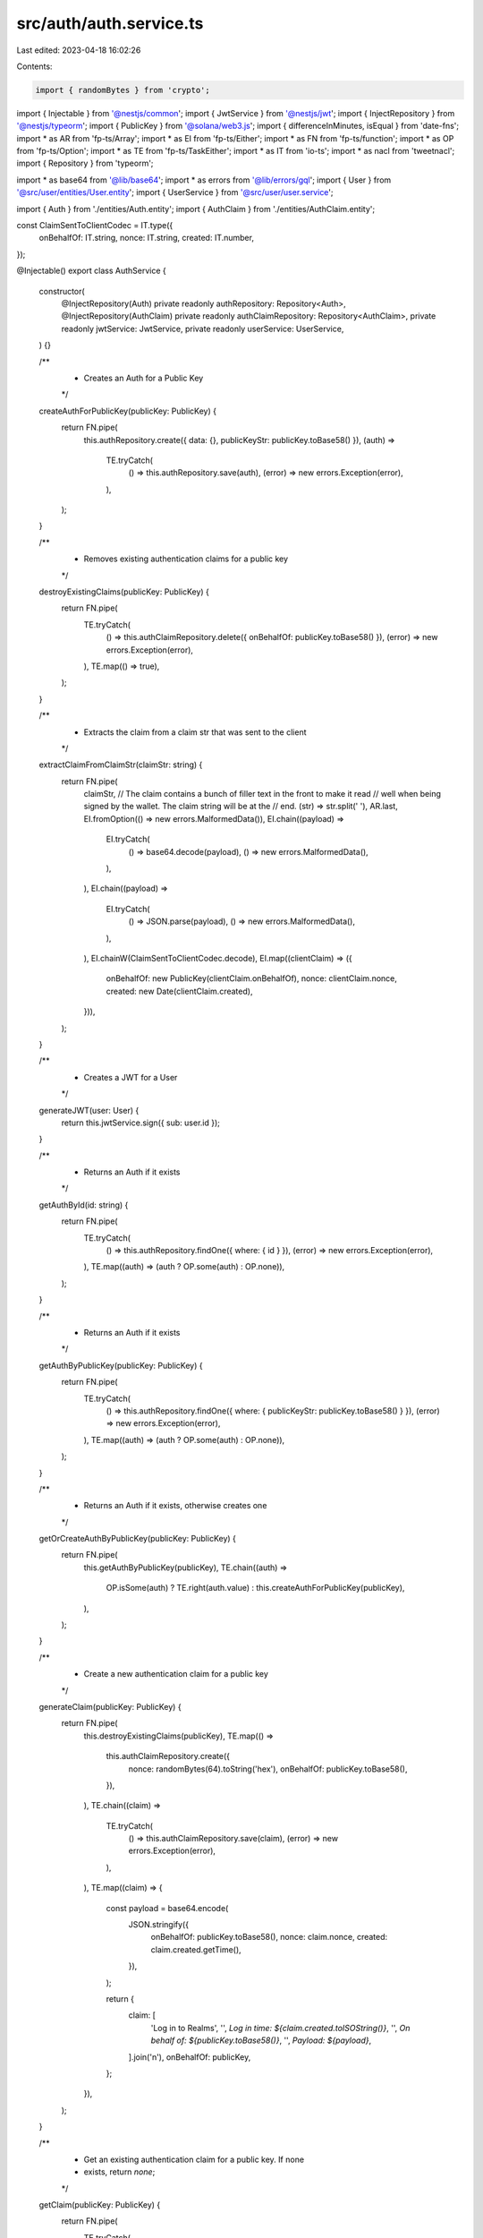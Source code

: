 src/auth/auth.service.ts
========================

Last edited: 2023-04-18 16:02:26

Contents:

.. code-block:: ts

    import { randomBytes } from 'crypto';

import { Injectable } from '@nestjs/common';
import { JwtService } from '@nestjs/jwt';
import { InjectRepository } from '@nestjs/typeorm';
import { PublicKey } from '@solana/web3.js';
import { differenceInMinutes, isEqual } from 'date-fns';
import * as AR from 'fp-ts/Array';
import * as EI from 'fp-ts/Either';
import * as FN from 'fp-ts/function';
import * as OP from 'fp-ts/Option';
import * as TE from 'fp-ts/TaskEither';
import * as IT from 'io-ts';
import * as nacl from 'tweetnacl';
import { Repository } from 'typeorm';

import * as base64 from '@lib/base64';
import * as errors from '@lib/errors/gql';
import { User } from '@src/user/entities/User.entity';
import { UserService } from '@src/user/user.service';

import { Auth } from './entities/Auth.entity';
import { AuthClaim } from './entities/AuthClaim.entity';

const ClaimSentToClientCodec = IT.type({
  onBehalfOf: IT.string,
  nonce: IT.string,
  created: IT.number,
});

@Injectable()
export class AuthService {
  constructor(
    @InjectRepository(Auth)
    private readonly authRepository: Repository<Auth>,
    @InjectRepository(AuthClaim)
    private readonly authClaimRepository: Repository<AuthClaim>,
    private readonly jwtService: JwtService,
    private readonly userService: UserService,
  ) {}

  /**
   * Creates an Auth for a Public Key
   */
  createAuthForPublicKey(publicKey: PublicKey) {
    return FN.pipe(
      this.authRepository.create({ data: {}, publicKeyStr: publicKey.toBase58() }),
      (auth) =>
        TE.tryCatch(
          () => this.authRepository.save(auth),
          (error) => new errors.Exception(error),
        ),
    );
  }

  /**
   * Removes existing authentication claims for a public key
   */
  destroyExistingClaims(publicKey: PublicKey) {
    return FN.pipe(
      TE.tryCatch(
        () => this.authClaimRepository.delete({ onBehalfOf: publicKey.toBase58() }),
        (error) => new errors.Exception(error),
      ),
      TE.map(() => true),
    );
  }

  /**
   * Extracts the claim from a claim str that was sent to the client
   */
  extractClaimFromClaimStr(claimStr: string) {
    return FN.pipe(
      claimStr,
      // The claim contains a bunch of filler text in the front to make it read
      // well when being signed by the wallet. The claim string will be at the
      // end.
      (str) => str.split(' '),
      AR.last,
      EI.fromOption(() => new errors.MalformedData()),
      EI.chain((payload) =>
        EI.tryCatch(
          () => base64.decode(payload),
          () => new errors.MalformedData(),
        ),
      ),
      EI.chain((payload) =>
        EI.tryCatch(
          () => JSON.parse(payload),
          () => new errors.MalformedData(),
        ),
      ),
      EI.chainW(ClaimSentToClientCodec.decode),
      EI.map((clientClaim) => ({
        onBehalfOf: new PublicKey(clientClaim.onBehalfOf),
        nonce: clientClaim.nonce,
        created: new Date(clientClaim.created),
      })),
    );
  }

  /**
   * Creates a JWT for a User
   */
  generateJWT(user: User) {
    return this.jwtService.sign({ sub: user.id });
  }

  /**
   * Returns an Auth if it exists
   */
  getAuthById(id: string) {
    return FN.pipe(
      TE.tryCatch(
        () => this.authRepository.findOne({ where: { id } }),
        (error) => new errors.Exception(error),
      ),
      TE.map((auth) => (auth ? OP.some(auth) : OP.none)),
    );
  }

  /**
   * Returns an Auth if it exists
   */
  getAuthByPublicKey(publicKey: PublicKey) {
    return FN.pipe(
      TE.tryCatch(
        () => this.authRepository.findOne({ where: { publicKeyStr: publicKey.toBase58() } }),
        (error) => new errors.Exception(error),
      ),
      TE.map((auth) => (auth ? OP.some(auth) : OP.none)),
    );
  }

  /**
   * Returns an Auth if it exists, otherwise creates one
   */
  getOrCreateAuthByPublicKey(publicKey: PublicKey) {
    return FN.pipe(
      this.getAuthByPublicKey(publicKey),
      TE.chain((auth) =>
        OP.isSome(auth) ? TE.right(auth.value) : this.createAuthForPublicKey(publicKey),
      ),
    );
  }

  /**
   * Create a new authentication claim for a public key
   */
  generateClaim(publicKey: PublicKey) {
    return FN.pipe(
      this.destroyExistingClaims(publicKey),
      TE.map(() =>
        this.authClaimRepository.create({
          nonce: randomBytes(64).toString('hex'),
          onBehalfOf: publicKey.toBase58(),
        }),
      ),
      TE.chain((claim) =>
        TE.tryCatch(
          () => this.authClaimRepository.save(claim),
          (error) => new errors.Exception(error),
        ),
      ),
      TE.map((claim) => {
        const payload = base64.encode(
          JSON.stringify({
            onBehalfOf: publicKey.toBase58(),
            nonce: claim.nonce,
            created: claim.created.getTime(),
          }),
        );

        return {
          claim: [
            'Log in to Realms',
            '',
            `Log in time: ${claim.created.toISOString()}`,
            '',
            `On behalf of: ${publicKey.toBase58()}`,
            '',
            `Payload: ${payload}`,
          ].join('\n'),
          onBehalfOf: publicKey,
        };
      }),
    );
  }

  /**
   * Get an existing authentication claim for a public key. If none
   * exists, return `none`;
   */
  getClaim(publicKey: PublicKey) {
    return FN.pipe(
      TE.tryCatch(
        () =>
          this.authClaimRepository.findOne({
            where: {
              onBehalfOf: publicKey.toBase58(),
            },
          }),
        (error) => new errors.Exception(error),
      ),
      TE.map((claim) => (claim ? OP.some(claim) : OP.none)),
    );
  }

  /**
   * Verifies a signed auth claim and generate a JWT
   */
  verifyClaim(claimStr: string, signature: Buffer) {
    return FN.pipe(
      // First, convert the claim string into a claim object with all the properties
      this.extractClaimFromClaimStr(claimStr),
      TE.fromEither,
      TE.mapLeft(() => new errors.Unauthorized()),
      // Then, verify that the signture confirms that the right key was used to sign the claim
      TE.chain((decodedClaim) =>
        FN.pipe(
          nacl.sign.detached.verify(
            new TextEncoder().encode(claimStr),
            signature,
            decodedClaim.onBehalfOf.toBuffer(),
          )
            ? TE.right(decodedClaim)
            : TE.left(new errors.Unauthorized()),
          TE.bindTo('claim'),
          // Next, find existing claims
          TE.bind('existingClaim', ({ claim }) => this.getClaim(claim.onBehalfOf)),
          // If there is no existing claims, consider this verification invaled
          TE.chain(({ existingClaim, claim }) =>
            OP.isNone(existingClaim)
              ? TE.left(new errors.Unauthorized())
              : TE.right({ claim, existingClaim: existingClaim.value }),
          ),
          // The signed claim needs to match the existing one and also not be too old
          TE.chain(({ claim, existingClaim }) =>
            existingClaim.nonce !== claim.nonce ||
            !isEqual(existingClaim.created, claim.created) ||
            differenceInMinutes(Date.now(), existingClaim.created) > 10
              ? TE.left(new errors.Unauthorized())
              : TE.right(claim),
          ),
          // Regardless of what happened, clean up by removing all existing claims saved in the db
          TE.matchW(
            (error) =>
              FN.pipe(
                this.destroyExistingClaims(decodedClaim.onBehalfOf),
                TE.chainW(() => TE.left(error)),
              ),
            (claim) =>
              FN.pipe(
                this.destroyExistingClaims(claim.onBehalfOf),
                TE.chainW(() => this.getOrCreateAuthByPublicKey(claim.onBehalfOf)),
                TE.chainW((auth) => this.userService.getOrCreateUser(auth.id, claim.onBehalfOf)),
                TE.chainW((user) => TE.right(user)),
              ),
          ),
          // Return the result
          (te) => TE.fromTask<TE.TaskEither<errors.Exception, User>, Error>(te),
          TE.flatten,
        ),
      ),
    );
  }
}


